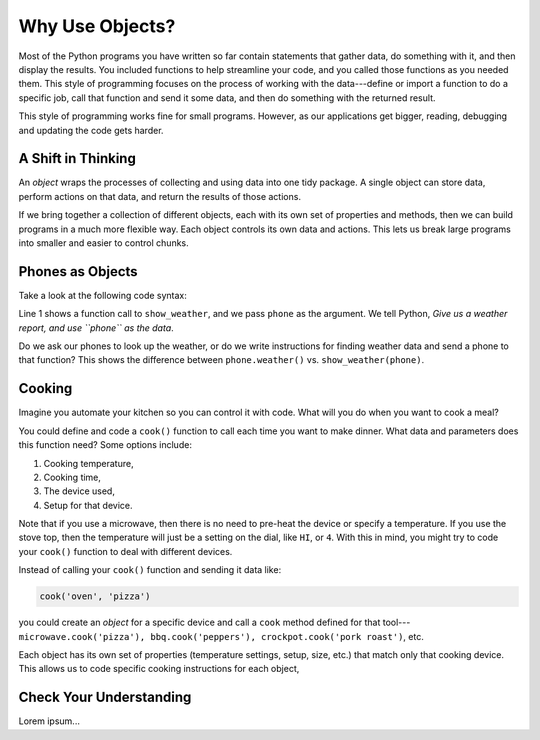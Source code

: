 Why Use Objects?
================

Most of the Python programs you have written so far contain statements that
gather data, do something with it, and then display the results. You included
functions to help streamline your code, and you called those functions as you
needed them. This style of programming focuses on the process of working with
the data---define or import a function to do a specific job, call that function
and send it some data, and then do something with the returned result.

This style of programming works fine for small programs. However, as our
applications get bigger, reading, debugging and updating the code gets harder.

A Shift in Thinking
-------------------

An *object* wraps the processes of collecting and using data into one tidy
package. A single object can store data, perform actions on that data, and
return the results of those actions.

If we bring together a collection of different objects, each with its own
set of properties and methods, then we can build programs in a much more
flexible way. Each object controls its own data and actions. This lets us break
large programs into smaller and easier to control chunks.

.. todo:: Insert figure here! (OOP diagram vs. process oriented diagram).

Phones as Objects
-----------------

Take a look at the following code syntax:

.. sourcecode:: Python
   :linenos:

   show_weather(phone)

   phone.weather()

Line 1 shows a function call to ``show_weather``, and we pass ``phone`` as the
argument. We tell Python, *Give us a weather report, and use ``phone`` as the
data*.

Do we ask our phones to look up the weather, or do we write instructions for
finding weather data and send a phone to that function? This shows the
difference between ``phone.weather()`` vs. ``show_weather(phone)``.

Cooking
-------

Imagine you automate your kitchen so you can control it with code. What will
you do when you want to cook a meal?

You could define and code a ``cook()`` function to call each time you want to
make dinner. What data and parameters does this function need? Some options
include:

#. Cooking temperature,
#. Cooking time,
#. The device used,
#. Setup for that device.

Note that if you use a microwave, then there is no need to pre-heat the device
or specify a temperature. If you use the stove top, then the temperature will
just be a setting on the dial, like ``HI``, or ``4``. With this in mind, you
might try to code your ``cook()`` function to deal with different devices.

Instead of calling your ``cook()`` function and sending it data like:

.. sourcecode:: Python

   cook('oven', 'pizza')

you could create an *object* for a specific device and call a ``cook`` method
defined for that tool---``microwave.cook('pizza'), bbq.cook('peppers'),
crockpot.cook('pork roast')``, etc.

Each object has its own set of properties (temperature settings, setup, size,
etc.) that match only that cooking device. This allows us to code specific
cooking instructions for each object, 

Check Your Understanding
------------------------

Lorem ipsum...
